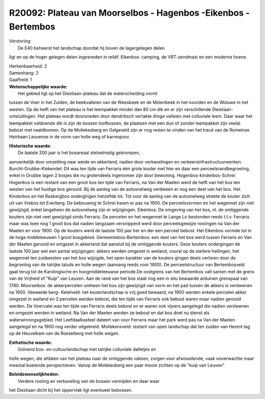 R20092: Plateau van Moorselbos - Hagenbos -Eikenbos - Bertembos
===============================================================

| Verstoring:
|  De E40 beheerst het landschap doordat hij boven de lagergelegen delen
ligt en op de hoger gelegen delen ingesneden in reliëf. Eikenbos:
camping, de VRT-zendmast en een moderne hoeve.

| Herkenbaarheid: 2

| Samenhang: 2

| Gaafheid: 1

| **Wetenschappelijke waarde:**
|  Het gebied ligt op het Diestiaan-plateau dat de waterscheiding vormt
tussen de Voer in het Zuiden, de beekvalleien van de Weesbeek en de
Molenbeek in het noorden en de Woluwe in het westen. Op de helft van het
plateau is het leempakket minder dan 80 cm dik en er zijn verschillende
Diestiaan-ontsluitingen. Het plateau wordt doorsneden door dendritisch
vertakte droge valleien met colluviale leem. Daar waar het leempakket
voldoende dik is zijn de bossen loofbossen, de plaatsen met een dun of
zonder leempakket zijn veelal bebost met naaldbomen. Op de Mollekesberg
en Galgeveld zijn er nog resten te vinden van het tracé van de Romeinse
Heirbaan Leuvense in de vorm van holle weg of karrespoor.

| **Historische waarde:**
|  De laatste 200 jaar is het bosareaal stelselmatig gekrompen,
aanvankelijk door omzetting naar weide en akkerland, nadien door
verkavelingen en verkeersinfrastructuurwerken. Burcht-Grubbe-Klekendel:
Dit was ten tijde van Ferraris één grote kouter met hier en daar een
perceelsrandbegroeiing, enkel in Grubbe lagen 2 bosjes die nu
grotendeels ingenomen zijn door bewoning. Hogenbos-kinderbos-Schrei:
Hogenbos is een restant van een groot bos ten tijde van Ferraris, na Van
der Maelen werd de helft van het bos ten westen van het huidige bos
gerooid. Bij de aanleg van de autosnelweg verdween er nog een deel van
het bos. Het Kinderbos en het Rasbergbos ondergingen hetzelfde lot. Tot
voor de aanleg van de autosnelweg strekte de kouter zich uit van Vrebos
tot Everberg. De bebouwing te Schrei kwam er pas na 1900. De
perceelsvormen en het wegennet zijn niet gewijzigd, enkel langsheen de
autosnelweg zijn er wijzigingen. Eikenbos: De omgeving van het bos, nl.
de omliggende kouters zijn niet veel gewijzigd sinds Ferraris. De
percelen en het wegennet te Lange Lo bestonden reeds t.t.v. Ferraris
maar was toen nog 1 groot bos dat nadien langzaam versnipperd werd door
perceelsgewijze rooiingen na Van der Maelen en voor 1900. Op de kouters
werd de laatste 100 jaar her en der een perceel bebost. Het Eikenbos
vormde tot in de hoge middeleeuwen 1 groot bosgebied.
Gemeentebos-Bertembos: een deel van het bos werd tussen Ferraris en Van
der Maelen gerooid en omgezet in akkerland dat aansluit bij de
omliggende kouters. Deze kouters ondergingen de laatste 100 jaar wel een
aantal wijzigingen: akkers werden omgezet in weiland, vooral op de
steilere hellingen, het wegennet ten zuidwesten van het bos wijzigde,
het open karakter van de kouters gingen deels verloren door de
begroeiing van de talrijke taluds en holle wegen (aanvang reeds voor
1900). De perceelstructuur van Bertembosveld gaat terug tot de
Karolingische en hoogmiddeleeuwse periode.De oostgrens van het Bertembos
valt samen met de grens van de Vrijheid of "Kuip" van Leuven. Aan de
rand van het bos staat nog een in situ bewaarde arduinen grenspaal van
1780. Moorselbos: de akkerpercelen omheen het bos zijn gewijzigd van
vorm en het pad tussen de akkers is verdwenen na 1900. Veeweide berg-
Ketelveld: het kouterlandschap is vrij goed bewaard, na 1900 werden
enkele percelen akker omgezet in weiland en 2 percelen werden bebost,
die ten tijde van Ferraris ook bebost waren maar nadien gerooid werden.
De Voervalei was ten tijde van Ferraris deels bebost en er waren ook
vijvers aangelegd die nadien verdwenen en omgezet werden in weiland. Na
Van der Maelen werden ze bebost en dat bos doet nu dienst als
waterwinningsgebied. Het Leefdaalkasteel dateert van voor Ferraris maar
het park werd pas na Van der Maelen aangelegd en na 1900 nog verder
uitgebreid. Mollekensveld: restant van open landschap dat ten zuiden van
Herent lag op de Heuvelkam van de Roeselberg met holle wegen.

| **Esthetische waarde:**
|  Golvend bos- en cultuurlandschap met talrijke colluviale dalletjes en
holle wegen, die afdalen van het plateau naar de omliggende valeien,
zorgen voor afwisselende, vaak onverwachte maar meestal boeiende
perspectieven. Vanop de Molekesberg een paar mooie zichten op de "kuip
van Leuven"



| **Beleidswenselijkheden:**
|  Verdere rooiing en verkaveling van de bossen vermijden en daar waar
het Diestiaan dicht bij het oppervlak ligt eventueel bebossen.
